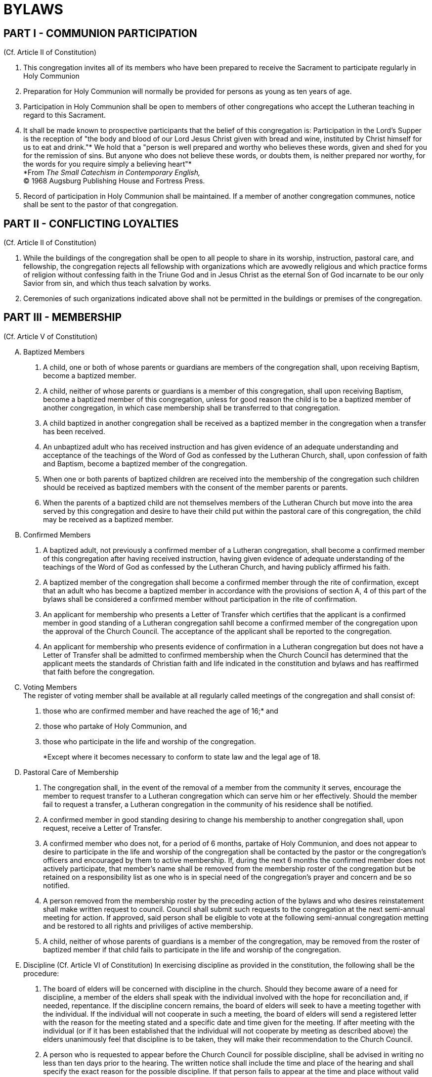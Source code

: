 = BYLAWS

== PART I - COMMUNION PARTICIPATION
(Cf. Article II of Constitution)

. This congregation invites all of its members who have been prepared to receive the Sacrament to participate regularly in Holy Communion
. Preparation for Holy Communion will normally be provided for persons as young as ten years of age.
. Participation in Holy Communion shall be open to members of other congregations who accept the Lutheran teaching in regard to this Sacrament.
. It shall be made known to prospective participants that the belief of this congregation is: Participation in the Lord's Supper is the reception of "the body and blood of our Lord Jesus Christ given with bread and wine, instituted by Christ himself for us to eat and drink."* We hold that a "person is well prepared and worthy who believes these words, given and shed for you for the remission of sins. But anyone who does not believe these words, or doubts them, is neither prepared nor worthy, for the words for you require simply a believing heart"* +
*From _The Small Catechism in Contemporary English,_ +
(C) 1968 Augsburg Publishing House and Fortress Press.
. Record of participation in Holy Communion shall be maintained. If a member of another congregation communes, notice shall be sent to the pastor of that congregation.

== PART II - CONFLICTING LOYALTIES
(Cf. Article II of Constitution)

. While the buildings of the congregation shall be open to all people to share in its worship, instruction, pastoral care, and fellowship, the congregation rejects all fellowship with organizations which are avowedly religious and which practice forms of religion without confessing faith in the Triune God and in Jesus Christ as the eternal Son of God incarnate to be our only Savior from sin, and which thus teach salvation by works.
. Ceremonies of such organizations indicated above shall not be permitted in the buildings or premises of the congregation.

== PART III - MEMBERSHIP
(Cf. Article V of Constitution)

[upperalpha]
. Baptized Members
[arabic]
.. A child, one or both of whose parents or guardians are members of the congregation shall, upon receiving Baptism, become a baptized member.
.. A child, neither of whose parents or guardians is a member of this congregation, shall upon receiving Baptism, become a baptized member of this congregation, unless for good reason the child is to be a baptized member of another congregation, in which case membership shall be transferred to that congregation.
.. A child baptized in another congregation shall be received as a baptized member in the congregation when a transfer has been received.
.. An unbaptized adult who has received instruction and has given evidence of an adequate understanding and acceptance of the teachings of the Word of God as confessed by the Lutheran Church, shall, upon confession of faith and Baptism, become a baptized member of the congregation.
.. When one or both parents of baptized children are received into the membership of the congregation such children should be received as baptized members with the consent of the member parents or parents.
.. When the parents of a baptized child are not themselves members of the Lutheran Church but move into the area served by this congregation and desire to have their child put within the pastoral care of this congregation, the child may be received as a baptized member.
. Confirmed Members
[arabic]
.. A baptized adult, not previously a confirmed member of a Lutheran congregation, shall become a confirmed member of this congregation after having received instruction, having given evidence of adequate understanding of the teachings of the Word of God as confessed by the Lutheran Church, and having publicly affirmed his faith.
.. A baptized member of the congregation shall become a confirmed member through the rite of confirmation, except that an adult who has become a baptized member in accordance with the provisions of section A, 4 of this part of the bylaws shall be considered a confirmed member without participation in the rite of confirmation.
.. An applicant for membership who presents a Letter of Transfer which certifies that the applicant is a confirmed member in good standing of a Lutheran congregation sahll become a confirmed member of the congregation upon the approval of the Church Council. The acceptance of the applicant shall be reported to the congregation.
.. An applicant for membership who presents evidence of confirmation in a Lutheran congregation but does not have a Letter of Transfer shall be admitted to confirmed membership when the Church Council has determined that the applicant meets the standards of Christian faith and life indicated in the constitution and bylaws and has reaffirmed that faith before the congregation.
. Voting Members +
The register of voting member shall be available at all regularly called meetings of the congregation and shall consist of:
[arabic]
.. those who are confirmed member and have reached the age of 16;* and
.. those who partake of Holy Communion, and
.. those who participate in the life and worship of the congregation. +
+
*Except where it becomes necessary to conform to state law and the legal age of 18.
. Pastoral Care of Membership
[arabic]
.. The congregation shall, in the event of the removal of a member from the community it serves, encourage the member to request transfer to a Lutheran congregation which can serve him or her effectively. Should the member fail to request a transfer, a Lutheran congregation in the community of his residence shall be notified.
.. A confirmed member in good standing desiring to change his membership to another congregation shall, upon request, receive a Letter of Transfer.
.. A confirmed member who does not, for a period of 6 months, partake of Holy Communion, and does not appear to desire to participate in the life and worship of the congregation shall be contacted by the pastor or the congregation's officers and encouraged by them to active membership. If, during the next 6 months the confirmed member does not actively participate, that member's name shall be removed from the membership roster of the congregation but be retained on a responsibility list as one who is in special need of the congregation's prayer and concern and be so notified.
.. A person removed from the membership roster by the preceding action of the bylaws and who desires reinstatement shall make written request to council. Council shall submit such requests to the congregation at the next semi-annual meeting for action. If approved, said person shall be eligible to vote at the following semi-annual congregation metting and be restored to all rights and priviliges of active membership.
.. A child, neither of whose parents of guardians is a member of the congregation, may be removed from the roster of baptized member if that child fails to participate in the life and worship of the congregation.
. Discipline (Cf. Article VI of Constitution)
In exercising discipline as provided in the constitution, the following shall be the procedure:
[arabic]
.. The board of elders will be concerned with discipline in the church. Should they become aware of a need for discipline, a member of the elders shall speak with the individual involved with the hope for reconciliation and, if needed, repentance. If the discipline concern remains, the board of elders will seek to have a meeting together with the individual. If the individual will not cooperate in such a meeting, the board of elders will send a registered letter with the reason for the meeting stated and a specific date and time given for the meeting. If after meeting with the individual (or if it has been established that the individual will not cooperate by meeting as described above) the elders unanimously feel that discipline is to be taken, they will make their recommendation to the Church Council.
.. A person who is requested to appear before the Church Council for possible discipline, shall be advised in writing no less than ten days prior to the hearing. The written notice shall include the time and place of the hearing and shall specify the exact reason for the possible discipline. If that person fails to appear at the time and place without valid excuse, the Church Council may proceed with the hearing and may reach its conclusion in the absence of that person.
.. Should the person be found guilty by a two-thirds vote of the members of the Church Council, the Council shall impose suspension from membership and denial of the Sacraments until proof is given of sufficient repentance. The action of the Church Council shall be in writing and delivered by registered letter. The individual's right to appeal to the congregational voters meeting will be described in the same registered mailing. The right to appeal will expire, and the discipline take affect, 30 days after the receipt of the registered mailing.

== PART IV - THE PASTOR
(Cf. Article VIII of the Constitution)

. When the congregation has voted to call a pastor, it shall issue a Letter of Call to the pastor-elect. It shall be signed by the chairman and the secretary of the meeting at which the Call was voted. A Call to a member of the clergy to be an assistant pastor shall be issued only with the concurrence of the pastor of the congregation and in accordance with the provisions of this paragraph.
. The call shall normally be for an indefinite time. A call issued to an assistant pastor may be for a definite.
. If a pastor receives a Call to another ministry, the pastor shall consult the Church Council, or, if desired, the congregation, before reaching a decision. The pastor shall announce a decision as quickly a as possible, normally within three weeks. When a Call has been accepted, the pastor's ministry in this congregation shall be terminated as soon as possible, normally within a month.

== PART V - MEETINGS OF THE CONGREGATION
(Cf. Article IX of the Constitution)

. Announcement of the time and place of the semi-annual meetings of the congregation shall be made at two public services immediately preceding the meeting, said services to be at least a week apart, and in such publications as the congregation or the pastor may periodically issue, or by written notice to the voting members mailed not less than ten days in advance of the meeting.
. The current rosters of voting, confirmed, and baptized members shall be available at each meeting to the congregation.
. The semi-annual meetings shall receive reports from all the committees of the congregation. Such reports, including a financial statement, shall be submitted in writing to the pastor not less than ten days before the meeting.
. Elections shall be held in accordance with Article X of this Constitution.
. Unless otherwise ordered, parliamentary procedures shall be in accordance with Robert's Rules of Order.

== PART VI - OFFICERS, COMMITTEES AND ELDERS
(Cf. Article X of the Constitution)

[upperalpha]
. ELIGIBILITY AND DUTIES OF MEMBERS OF CHURCH COUNCIL
[arabic]
.. stub to fill in
. MEMBERSHIP AND MEETINGS OF THE COMMITTEES
[arabic]
.. stub to fill in
. DUTIES AND RESPONSIBILITIES OF THE COMMITTEES
[arabic]
.. stub to fill in
. MEETINGS OF THE CHURCH COUNCIL
[arabic]
.. stub to fill in
. DUTIES AND RESPONSIBILITIES OF THE CHURCH COUNCIL
[arabic]
.. stub to fill in
. NOMINATION AND ELECTION PROCESS FOR MEMBERS OF CHURCH COUNCIL +
+
The Board of Elders will serve as the nominating committee. At a time at least 8 weeks before the May voters meeting, the nominating commitee will make known to the congregation the offices which need to be filled. Members of the congregation will make their nominees, and/or their personal desire to serve, known to the nomination committee. Unless reasons of church discipline prohibit it, the nominating commitee will speak with those nominated about the positions and whether they will accept the nomination. The nominating commitee will also meet to consider who they would like to nominate for offices and speak with those individuals. The results of the nominating commitee will be published at least 2 weeks before the voters meeting. No additional nominations will be considered one week before the voters meeting.
. ELIGIBILITY, SIZE, AND MEETINGS OF THE BOARD OF ELDERS +
While either men or women may serve on this board, there are certain duties limited to men (defined in section H) due to how they pertain to the public office of the pastoral ministry. +
+
The nature of the duties of an elder requires that only those notted for their Christian knowledge, zeal, and experience in the spiritual work of Christ shall be elected. To be eligible to be an elder, someone must have served at least one full term on our Church Council and currently be regular in attendance at worship services and a Bible class. +
+
The Board of Elders will all be elected by the congregation and will each serve two year terms. The size of the Board of Elders will reflect the size of the congregation with one elder for up to or a fraction of every 80 baptized members of the congregation roster with a minimum of 3 elders. +
+
A person may serve on the Board of Elders for as many terms as they are elected and desire to serve. However, they can serve as the elder's representative to the Church Council only two consecutive years. +
+
When a vacancy occurs in the Board of Elders, the Church Council will serve as the nomination commitee to fill the vacancy. A special voters meeting will elect an elder to serve the completion of the term. There will be at least 3 weeks notice given before this special voters meeting. Nominations may be given to the president of the Church Council up to one week before the special voters meeting. +
+
No additional nominations will be considered one week before the voters meeting. +
+
The elders will meet independent of the Church Council and will annually designate their chair who will serve as a council member. It is possible for an elder to simultaneously hold another position on the Church Council.
. DUTIES AND FUNCTIONS OF THE BOARD OF ELDERS +
+
The Board of Elders does not make final decisions, but will give recommendations and counsel to the Pastor, Church Council, and congregation. The elders shall:
[arabic]
.. Encourage and assist the Pastor in his work by word and action. Such assistance would I include prayer for the Pastor, distribution assistance for the Lord's Supper, assisting the Pastor in counseling with difficult cases and in finding peaceful and God pleasing solutions to personal problems within the congregation, and planning with the Pastor, and appropriate committees, items to assist the spiritual health of the congregation.
.. Care for families as assigned them in liaison with the Pastor and Church Council. This care would include prayer for the families, contact when they have missed worship for several weeks, visits when in the hospital, support in times of crisis, whatever kind of visitation may be helpful. Individuals will also be encouraged to initiate contact with an elder if they have a concern, physical need, or spiritual need.

+
In keeping with teachings of the Lutheran Church Missouri Synod, the pastoral office is Scripturally narrowed to men. Therefore, only a man would be allowed to deliver a sermon or lead the worship service. It is also our intent to heed the strong recommendation of the Synod's Commission on Theology and Church Relations when it states: +
"While some might argue that assisting the presiding minister in the distribution of the elements is not necesarily a distinctive function of the pastoral office, the commission strongly recommends that, to avoid confusion regarding the offce of the public ministry and to avoid giving offense to the church, such assistance be limited to men" (_Women in the Church,_ Commission on Theology and Church Relations, Lutheran Church Missouri Synod, September 1985, page 47)
. NOMINATIONS AND ELECTION PROCESS FOR BOARD OF ELDERS +
+ 
When elders are to be elected, the Church Council will serve as the nominating committee for the nomination of elders. At a time at least 8 weeks before the May voters meeting, the nominating committee will make known to the congregation the positions which need to be filled. Members of the congregation will make their nominees, and/or their personal desire to serve, known to the nominating commitee. Unless the person does not fit the criteria for an elder described above, the nominating commitee will speak with the nominee about the position and whether the individual will accept the nomination. The nominating commitee will also meet to consider who they would like to nominate for elder and speak with those individuals. The results of the nominating commitee will be published at least 2 weeks before the voters meeting. No additional nominations will be considered one week before the voters meeting.

== PART VII - PARISH RECORDS

The records of the congregation shall be and remain the property of the congregation. The pastor shall be responsible for the maintenance of the records, except as otherwise provided herein. Upon the termination of a pastor's service to the congregation, the records shall have been brought up to date prior to departure. The records will consist of

. the roster of baptized, confirmed, and voting members;
. the ministerial acts performed by the pastor;
. the minutes of the meetings of the congregation and the Church Council, for which the secretary of the congregation shall be responsible;
. the financial records of the congregation; for which the treasurer of the congregation shall be responsible.
